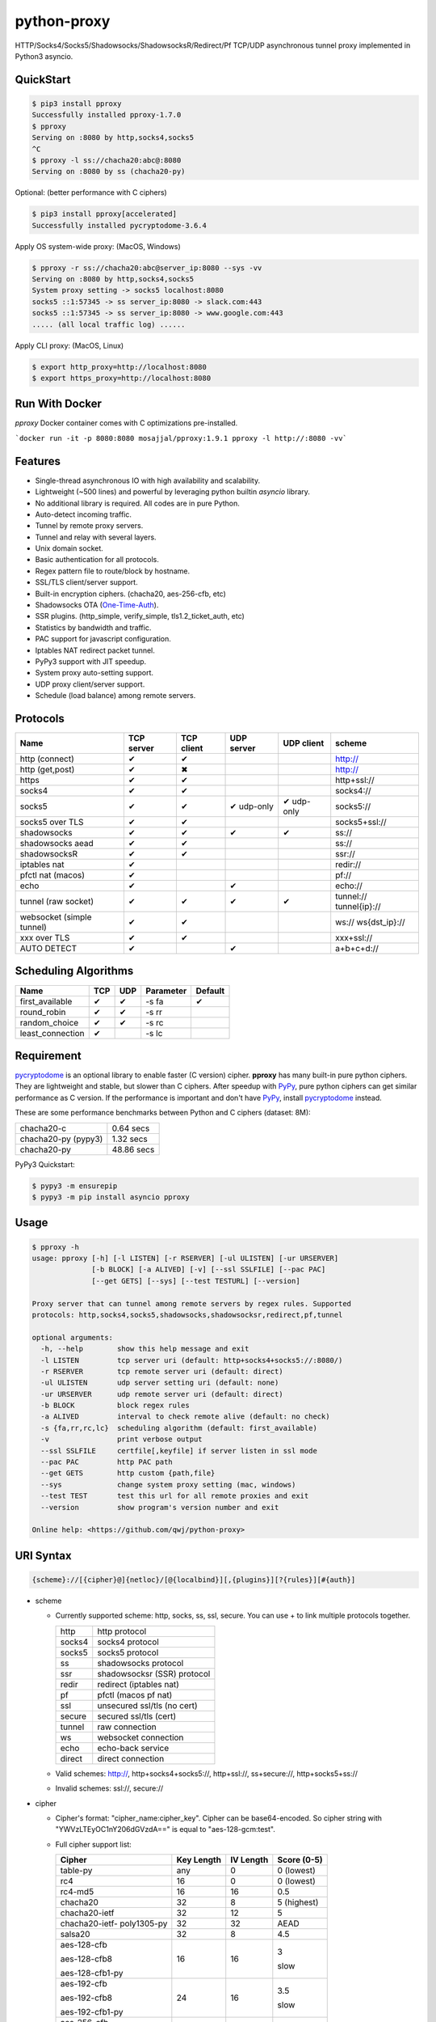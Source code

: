 python-proxy
============

|made-with-python| |PyPI-version| |Hit-Count|

.. |made-with-python| image:: https://img.shields.io/badge/Made%20with-Python-1f425f.svg
   :target: https://www.python.org/
.. |PyPI-version| image:: https://badge.fury.io/py/pproxy.svg
   :target: https://pypi.python.org/pypi/pproxy/
.. |Hit-Count| image:: http://hits.dwyl.io/qwj/python-proxy.svg
   :target: https://pypi.python.org/pypi/pproxy/

HTTP/Socks4/Socks5/Shadowsocks/ShadowsocksR/Redirect/Pf TCP/UDP asynchronous tunnel proxy implemented in Python3 asyncio.

QuickStart
----------

.. code:: rst

  $ pip3 install pproxy
  Successfully installed pproxy-1.7.0
  $ pproxy
  Serving on :8080 by http,socks4,socks5
  ^C
  $ pproxy -l ss://chacha20:abc@:8080
  Serving on :8080 by ss (chacha20-py)

Optional: (better performance with C ciphers)

.. code:: rst

  $ pip3 install pproxy[accelerated]
  Successfully installed pycryptodome-3.6.4

Apply OS system-wide proxy: (MacOS, Windows)

.. code:: rst

  $ pproxy -r ss://chacha20:abc@server_ip:8080 --sys -vv
  Serving on :8080 by http,socks4,socks5 
  System proxy setting -> socks5 localhost:8080
  socks5 ::1:57345 -> ss server_ip:8080 -> slack.com:443
  socks5 ::1:57345 -> ss server_ip:8080 -> www.google.com:443
  ..... (all local traffic log) ......

Apply CLI proxy: (MacOS, Linux)

.. code:: rst

  $ export http_proxy=http://localhost:8080 
  $ export https_proxy=http://localhost:8080 


Run With Docker 
----------

`pproxy` Docker container comes with C optimizations pre-installed.

```docker run -it -p 8080:8080 mosajjal/pproxy:1.9.1 pproxy -l http://:8080 -vv```

Features
--------

- Single-thread asynchronous IO with high availability and scalability.
- Lightweight (~500 lines) and powerful by leveraging python builtin *asyncio* library.
- No additional library is required. All codes are in pure Python.
- Auto-detect incoming traffic.
- Tunnel by remote proxy servers.
- Tunnel and relay with several layers.
- Unix domain socket.
- Basic authentication for all protocols.
- Regex pattern file to route/block by hostname.
- SSL/TLS client/server support.
- Built-in encryption ciphers. (chacha20, aes-256-cfb, etc)
- Shadowsocks OTA (One-Time-Auth_).
- SSR plugins. (http_simple, verify_simple, tls1.2_ticket_auth, etc)
- Statistics by bandwidth and traffic.
- PAC support for javascript configuration.
- Iptables NAT redirect packet tunnel.
- PyPy3 support with JIT speedup.
- System proxy auto-setting support.
- UDP proxy client/server support.
- Schedule (load balance) among remote servers.

.. _One-Time-Auth: https://shadowsocks.org/en/spec/one-time-auth.html

Protocols
---------

+-------------------+------------+------------+------------+------------+--------------+
| Name              | TCP server | TCP client | UDP server | UDP client | scheme       |
+===================+============+============+============+============+==============+
| http (connect)    | ✔          | ✔          |            |            | http://      |
+-------------------+------------+------------+------------+------------+--------------+
| http (get,post)   | ✔          | ✖          |            |            | http://      |
+-------------------+------------+------------+------------+------------+--------------+
| https             | ✔          | ✔          |            |            | http+ssl://  |
+-------------------+------------+------------+------------+------------+--------------+
| socks4            | ✔          | ✔          |            |            | socks4://    |
+-------------------+------------+------------+------------+------------+--------------+
| socks5            | ✔          | ✔          | ✔ udp-only | ✔ udp-only | socks5://    |
+-------------------+------------+------------+------------+------------+--------------+
| socks5 over TLS   | ✔          | ✔          |            |            | socks5+ssl://|
+-------------------+------------+------------+------------+------------+--------------+
| shadowsocks       | ✔          | ✔          | ✔          | ✔          | ss://        |
+-------------------+------------+------------+------------+------------+--------------+
| shadowsocks aead  | ✔          | ✔          |            |            | ss://        |
+-------------------+------------+------------+------------+------------+--------------+
| shadowsocksR      | ✔          | ✔          |            |            | ssr://       |
+-------------------+------------+------------+------------+------------+--------------+
| iptables nat      | ✔          |            |            |            | redir://     |
+-------------------+------------+------------+------------+------------+--------------+
| pfctl nat (macos) | ✔          |            |            |            | pf://        |
+-------------------+------------+------------+------------+------------+--------------+
| echo              | ✔          |            | ✔          |            | echo://      |
+-------------------+------------+------------+------------+------------+--------------+
| tunnel            | ✔          | ✔          | ✔          | ✔          | tunnel://    |
| (raw socket)      |            |            |            |            | tunnel{ip}://|
+-------------------+------------+------------+------------+------------+--------------+
| websocket         | ✔          | ✔          |            |            | ws://        |
| (simple tunnel)   |            |            |            |            | ws{dst_ip}://|
+-------------------+------------+------------+------------+------------+--------------+
| xxx over TLS      | ✔          | ✔          |            |            | xxx+ssl://   |
+-------------------+------------+------------+------------+------------+--------------+
| AUTO DETECT       | ✔          |            | ✔          |            | a+b+c+d://   |
+-------------------+------------+------------+------------+------------+--------------+

Scheduling Algorithms
---------------------

+-------------------+------------+------------+------------+------------+
| Name              | TCP        | UDP        | Parameter  | Default    |
+===================+============+============+============+============+
| first_available   | ✔          | ✔          | -s fa      | ✔          |
+-------------------+------------+------------+------------+------------+
| round_robin       | ✔          | ✔          | -s rr      |            |
+-------------------+------------+------------+------------+------------+
| random_choice     | ✔          | ✔          | -s rc      |            |
+-------------------+------------+------------+------------+------------+
| least_connection  | ✔          |            | -s lc      |            |
+-------------------+------------+------------+------------+------------+

Requirement
-----------

pycryptodome_ is an optional library to enable faster (C version) cipher. **pproxy** has many built-in pure python ciphers. They are lightweight and stable, but slower than C ciphers. After speedup with PyPy_, pure python ciphers can get similar performance as C version. If the performance is important and don't have PyPy_, install pycryptodome_ instead.

These are some performance benchmarks between Python and C ciphers (dataset: 8M):

+---------------------+----------------+
| chacha20-c          | 0.64 secs      |
+---------------------+----------------+
| chacha20-py (pypy3) | 1.32 secs      |
+---------------------+----------------+
| chacha20-py         | 48.86 secs     |
+---------------------+----------------+

PyPy3 Quickstart:

.. code:: rst

  $ pypy3 -m ensurepip
  $ pypy3 -m pip install asyncio pproxy

.. _pycryptodome: https://pycryptodome.readthedocs.io/en/latest/src/introduction.html
.. _PyPy: http://pypy.org

Usage
-----

.. code:: rst

  $ pproxy -h
  usage: pproxy [-h] [-l LISTEN] [-r RSERVER] [-ul ULISTEN] [-ur URSERVER]
                [-b BLOCK] [-a ALIVED] [-v] [--ssl SSLFILE] [--pac PAC]
                [--get GETS] [--sys] [--test TESTURL] [--version]
  
  Proxy server that can tunnel among remote servers by regex rules. Supported
  protocols: http,socks4,socks5,shadowsocks,shadowsocksr,redirect,pf,tunnel
  
  optional arguments:
    -h, --help        show this help message and exit
    -l LISTEN         tcp server uri (default: http+socks4+socks5://:8080/)
    -r RSERVER        tcp remote server uri (default: direct)
    -ul ULISTEN       udp server setting uri (default: none)
    -ur URSERVER      udp remote server uri (default: direct)
    -b BLOCK          block regex rules
    -a ALIVED         interval to check remote alive (default: no check)
    -s {fa,rr,rc,lc}  scheduling algorithm (default: first_available)
    -v                print verbose output
    --ssl SSLFILE     certfile[,keyfile] if server listen in ssl mode
    --pac PAC         http PAC path
    --get GETS        http custom {path,file}
    --sys             change system proxy setting (mac, windows)
    --test TEST       test this url for all remote proxies and exit
    --version         show program's version number and exit
  
  Online help: <https://github.com/qwj/python-proxy>

URI Syntax
----------

.. code:: rst

  {scheme}://[{cipher}@]{netloc}/[@{localbind}][,{plugins}][?{rules}][#{auth}]

- scheme

  - Currently supported scheme: http, socks, ss, ssl, secure. You can use + to link multiple protocols together.

    +--------+-----------------------------+
    | http   | http protocol               |
    +--------+-----------------------------+
    | socks4 | socks4 protocol             |
    +--------+-----------------------------+
    | socks5 | socks5 protocol             |
    +--------+-----------------------------+
    | ss     | shadowsocks protocol        |
    +--------+-----------------------------+
    | ssr    | shadowsocksr (SSR) protocol |
    +--------+-----------------------------+
    | redir  | redirect (iptables nat)     |
    +--------+-----------------------------+
    | pf     | pfctl (macos pf nat)        |
    +--------+-----------------------------+
    | ssl    | unsecured ssl/tls (no cert) |
    +--------+-----------------------------+
    | secure | secured ssl/tls (cert)      |
    +--------+-----------------------------+
    | tunnel | raw connection              |
    +--------+-----------------------------+
    | ws     | websocket connection        |
    +--------+-----------------------------+
    | echo   | echo-back service           |
    +--------+-----------------------------+
    | direct | direct connection           |
    +--------+-----------------------------+

  - Valid schemes: http://, http+socks4+socks5://, http+ssl://, ss+secure://, http+socks5+ss://

  - Invalid schemes: ssl://, secure://

- cipher

  - Cipher's format: "cipher_name:cipher_key". Cipher can be base64-encoded. So cipher string with "YWVzLTEyOC1nY206dGVzdA==" is equal to "aes-128-gcm:test".

  - Full cipher support list:

    +-----------------+------------+-----------+-------------+
    | Cipher          | Key Length | IV Length | Score (0-5) |
    +=================+============+===========+=============+
    | table-py        | any        | 0         | 0 (lowest)  |
    +-----------------+------------+-----------+-------------+
    | rc4             | 16         | 0         | 0 (lowest)  |
    +-----------------+------------+-----------+-------------+
    | rc4-md5         | 16         | 16        | 0.5         |
    +-----------------+------------+-----------+-------------+ 
    | chacha20        | 32         | 8         | 5 (highest) |
    +-----------------+------------+-----------+-------------+
    | chacha20-ietf   | 32         | 12        | 5           |
    +-----------------+------------+-----------+-------------+
    | chacha20-ietf-  |            |           |             |
    | poly1305-py     | 32         | 32        | AEAD        |
    +-----------------+------------+-----------+-------------+
    | salsa20         | 32         | 8         | 4.5         |
    +-----------------+------------+-----------+-------------+
    | aes-128-cfb     | 16         | 16        | 3           |
    |                 |            |           |             |
    | aes-128-cfb8    |            |           |             |
    |                 |            |           |             |
    | aes-128-cfb1-py |            |           | slow        |
    +-----------------+------------+-----------+-------------+
    | aes-192-cfb     | 24         | 16        | 3.5         |
    |                 |            |           |             |
    | aes-192-cfb8    |            |           |             |
    |                 |            |           |             |
    | aes-192-cfb1-py |            |           | slow        |
    +-----------------+------------+-----------+-------------+
    | aes-256-cfb     | 32         | 16        | 4.5         |
    |                 |            |           |             |
    | aes-256-ctr     |            |           |             |
    |                 |            |           |             |
    | aes-256-ofb     |            |           |             |
    |                 |            |           |             |
    | aes-256-cfb8    |            |           |             |
    |                 |            |           |             |
    | aes-256-cfb1-py |            |           | slow        |
    +-----------------+------------+-----------+-------------+
    | aes-256-gcm     | 32         | 32        | AEAD        |
    |                 |            |           |             |
    | aes-192-gcm     | 24         | 24        | AEAD        |
    |                 |            |           |             |
    | aes-128-gcm     | 16         | 16        | AEAD        |
    +-----------------+------------+-----------+-------------+
    | camellia-256-cfb| 32         | 16        | 4           |
    |                 |            |           |             |
    | camellia-192-cfb| 24         | 16        | 4           |
    |                 |            |           |             |
    | camellia-128-cfb| 16         | 16        | 4           |
    +-----------------+------------+-----------+-------------+
    | bf-cfb          | 16         | 8         | 1           |
    +-----------------+------------+-----------+-------------+
    | cast5-cfb       | 16         | 8         | 2.5         |
    +-----------------+------------+-----------+-------------+
    | des-cfb         | 8          | 8         | 1.5         |
    +-----------------+------------+-----------+-------------+
    | rc2-cfb-py      | 16         | 8         | 2           |
    +-----------------+------------+-----------+-------------+
    | idea-cfb-py     | 16         | 8         | 2.5         |
    +-----------------+------------+-----------+-------------+
    | seed-cfb-py     | 16         | 16        | 2           |
    +-----------------+------------+-----------+-------------+

  - *pproxy* ciphers have pure python implementations. Program will switch to C cipher if there is C implementation available within pycryptodome_. Otherwise, use pure python cipher.

  - AEAD ciphers use additional payload after each packet. The underlying protocol is different. Specifications: AEAD_.

  - Some pure python ciphers (aes-256-cfb1-py) is quite slow, and is not recommended to use without PyPy speedup. Try install pycryptodome_ and use C version cipher instead.

  - To enable OTA encryption with shadowsocks, add '!' immediately after cipher name.

- netloc

  - It can be "hostname:port" or "/unix_domain_socket". If the hostname is empty, server will listen on all interfaces.

  - Valid netloc: localhost:8080, 0.0.0.0:8123, /tmp/domain_socket, :8123

- localbind

  - It can be "@in" or @ipv4_address or @ipv6_address

  - Valid localbind: @in, @192.168.1.15, @::1

- plugins

  - It can be multiple plugins joined by ",". Supported plugins: plain, origin, http_simple, tls1.2_ticket_auth, verify_simple, verify_deflate

  - Valid plugins: /,tls1.2_ticket_auth,verify_simple

- rules

  - The filename that contains regex rules

- auth

  - The username, colon ':', and the password

URIs can be joined by "__" to indicate tunneling by relay. For example, ss://1.2.3.4:1324__http://4.5.6.7:4321 make remote connection to the first shadowsocks proxy server, and then tunnel to the second http proxy server.

.. _AEAD: http://shadowsocks.org/en/spec/AEAD-Ciphers.html

Examples
--------

- Regex rule

  Define regex file "rules" as follow:

  .. code:: rst

    #google domains
    (?:.+\.)?google.*\.com
    (?:.+\.)?gstatic\.com
    (?:.+\.)?gmail\.com
    (?:.+\.)?ntp\.org
    (?:.+\.)?glpals\.com
    (?:.+\.)?akamai.*\.net
    (?:.+\.)?ggpht\.com
    (?:.+\.)?android\.com
    (?:.+\.)?gvt1\.com
    (?:.+\.)?youtube.*\.com
    (?:.+\.)?ytimg\.com
    (?:.+\.)?goo\.gl
    (?:.+\.)?youtu\.be
    (?:.+\.)?google\..+

  Then start *pproxy*

  .. code:: rst

    $ pproxy -r http://aa.bb.cc.dd:8080?rules -vv
    Serving on :8080 by http,socks4,socks5
    http ::1:57768 -> http aa.bb.cc.dd:8080 -> www.googleapis.com:443
    http ::1:57772 -> www.yahoo.com:80
    socks4 ::1:57770 -> http aa.bb.cc.dd:8080 -> www.youtube.com:443

  *pproxy* will serve incoming traffic by http/socks4/socks5 auto-detect protocol, redirect all google traffic to http proxy aa.bb.cc.dd:8080, and visit all other traffic directly from local.

- Use cipher

  Add cipher encryption to make sure data can't be intercepted. Run *pproxy* locally as:

  .. code:: rst

    $ pproxy -l ss://:8888 -r ss://chacha20:cipher_key@aa.bb.cc.dd:12345 -vv

  Next, run pproxy.py remotely on server "aa.bb.cc.dd". The base64 encoded string of "chacha20:cipher_key" is also supported:

  .. code:: rst

    $ pproxy -l ss://chacha20:cipher_key@:12345

  The same as:

  .. code:: rst

    $ pproxy -l ss://Y2hhY2hhMjA6Y2lwaGVyX2tleQ==@:12345

  The traffic between local and aa.bb.cc.dd is encrypted by stream cipher Chacha20 with secret key "cipher_key".

- Unix domain socket

  A more complex example:

  .. code:: rst

    $ pproxy -l ss://salsa20!:complex_cipher_key@/tmp/pproxy_socket -r http+ssl://domain1.com:443#username:password

  *pproxy* listen on the unix domain socket "/tmp/pproxy_socket" with cipher "salsa20" and key "complex_cipher_key". OTA packet protocol is enabled by adding ! after cipher name. The traffic is tunneled to remote https proxy with simple http authentication.

- SSL/TLS server

  If you want to listen in SSL/TLS, you must specify ssl certificate and private key files by parameter "--ssl":

  .. code:: rst

    $ pproxy -l http+ssl://0.0.0.0:443 -l http://0.0.0.0:80 --ssl server.crt,server.key --pac /autopac

  *pproxy* listen on both 80 HTTP and 443 HTTPS ports, use the specified SSL/TLS certificate and private key files. The "--pac" enable PAC feature, so you can put "https://yourdomain.com/autopac" path in your device's auto-configure url.

  Simple guide for generating self-signed ssl certificates:

  .. code:: rst

    $ openssl genrsa -des3 -out server.key 1024
    $ openssl req -new -key server.key -out server.csr
    $ cp server.key server.key.org
    $ openssl rsa -in server.key.org -out server.key
    $ openssl x509 -req -days 365 -in server.csr -signkey server.key -out server.crt

- SSR plugins

  ShadowsocksR example with plugin "tls1.2_ticket_auth" to emulate common tls traffic:

  .. code:: rst

    $ pproxy -l ssr://chacha20:mypass@0.0.0.0:443/,tls1.2_ticket_auth,verify_simple

- Local bind ip

  If you want to route the traffic by different local bind, use the @localbind URI syntax. For example, server has three ip interfaces: 192.168.1.15, 111.0.0.1, 112.0.0.1. You want to route traffic matched by "rule1" to 111.0.0.2 and traffic matched by "rule2" to 222.0.0.2, and the remaining traffic directly:

  .. code:: rst

    $ pproxy -l ss://:8000/@in -r ss://111.0.0.2:8000/@111.0.0.1?rule1 -r ss://222.0.0.2:8000/@222.0.0.1?rule2

- Redirect/Pf protocol

  IPTable NAT redirect example (Ubuntu):

  .. code:: rst

    $ sudo iptables -t nat -A OUTPUT -p tcp --dport 80 -j REDIRECT --to-ports 5555
    $ pproxy -l redir://:5555 -r http://remote_http_server:3128 -vv

  The above example illustrates how to redirect all local output tcp traffic with destination port 80 to localhost port 5555 listened by **pproxy**, and then tunnel the traffic to remote http proxy.

  PF redirect example (MacOS):

  .. code:: rst

    $ sudo pfctl -ef /dev/stdin
    rdr pass on lo0 inet proto tcp from any to any port 80 -> 127.0.0.1 port 8080
    pass out on en0 route-to lo0 inet proto tcp from any to any port 80 keep state
    ^D
    $ sudo pproxy -l pf://:8080 -r socks5://remote_socks5_server:1324 -vv

  Make sure **pproxy** runs in root mode (sudo), otherwise it cannot redirect pf packet.

- Relay tunnel

  Relay tunnel example:

  .. code:: rst

    $ pproxy -r http://server1__ss://server2__socks://server3

  *pproxy* will connect to server1 first, tell server1 connect to server2, and tell server2 connect to server3, and make real traffic by server3.

- Raw connection tunnel

  TCP raw connection tunnel example:

  .. code:: rst

    $ pproxy -l tunnel{google.com}://:80
    $ curl -H "Host: google.com" http://localhost

  UDP dns tunnel example:

  .. code:: rst

    $ pproxy -ul tunnel{8.8.8.8}://:53
    $ nslookup google.com localhost

- UDP more complicated example

  Run the shadowsocks udp proxy on remote machine:

  .. code:: rst

    $ pproxy -ul ss://remote_server:13245

  Run the commands on local machine:

  .. code:: rst

    $ pproxy -ul tunnel{8.8.8.8}://:53 -ur ss://remote_server:13245 -vv
    UDP tunnel 127.0.0.1:60573 -> ss remote_server:13245 -> 8.8.8.8:53
    UDP tunnel 127.0.0.1:60574 -> ss remote_server:13245 -> 8.8.8.8:53
    ...
    $ nslookup google.com localhost

- Load balance example

  Specify multiple -r server, and a scheduling algorithm (rr = round_robin, rc = random_choice, lc = least_connection):

  .. code:: rst

    $ pproxy -r http://server1 -r ss://server2 -r socks5://server3 -s rr -vv
    http ::1:42356 -> http server1 -> google.com:443
    http ::1:42357 -> ss server2 -> google.com:443
    http ::1:42358 -> socks5 server3 -> google.com:443
    http ::1:42359 -> http server1 -> google.com:443
    ...
    $ pproxy -ul tunnel://:53 -ur tunnel://8.8.8.8:53 -ur tunnel://8.8.4.4:53 -s rc -vv
    UDP tunnel ::1:35378 -> tunnel 8.8.8.8:53
    UDP tunnel ::1:35378 -> tunnel 8.8.4.4:53
    ...

- WebSocket example

  WebSocket protocol is similar to Tunnel protocol. It is raw and doesn't support any proxy function. It can connect to other proxy like Tunnel protocol.

  First run pproxy on remote machine:

  .. code:: rst

    $ pproxy -l ws://:80 -r tunnel:///tmp/myproxy -v
    $ pproxy -l ss://chacha20:abc@/tmp/myproxy -v

  Run pproxy on local machine:

  .. code:: rst

    $ pproxy -l tunnel://:1234 -r ws://remote_ip:80 -vv

  Then port :1234 on local machine is connected to the /tmp/myproxy on remote machine by WebSocket tunnel. You can specify any proxy protocol details on /tmp/myproxy.

  It is a good practice to use some CDN in the middle of local/remote machines. CDN with WebSocket support can hide remote machine's real IP from public.

